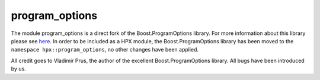 ..
   Copyright (c) 2019 The STE||AR-Group

   Distributed under the Boost Software License, Version 1.0. (See accompanying
   file LICENSE_1_0.txt or copy at http://www.boost.org/LICENSE_1_0.txt)

.. _libs_program_options:

===============
program_options
===============

The module program_options is a direct fork of the Boost.ProgramOptions library.
For more information about this library please see `here
<https://www.boost.org/doc/libs/1_71_0/doc/html/program_options.html>`__. 
In order to be included as a HPX module, the Boost.ProgramOptions library has 
been moved to the ``namespace hpx::program_options``, no other changes have 
been applied.

All credit goes to Vladimir Prus, the author of the excellent Boost.ProgramOptions 
library. All bugs have been introduced by us.

